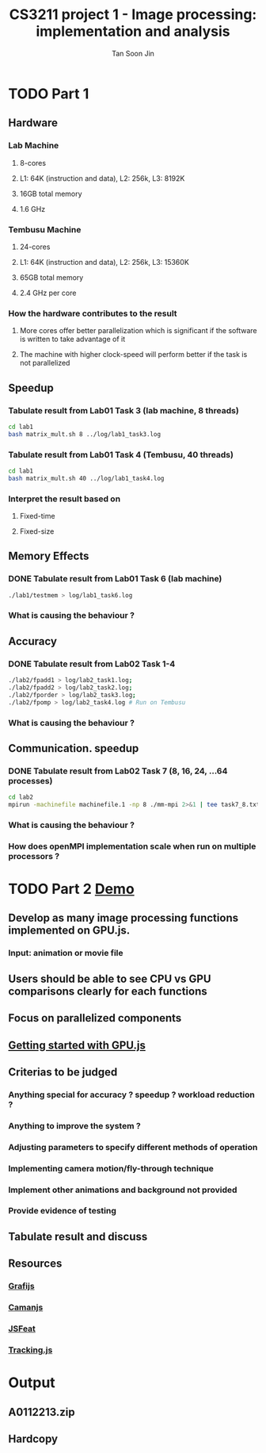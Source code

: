 #+AUTHOR: Tan Soon Jin
#+EMAIL: a0112213@u.nus.edu
#+TITLE: CS3211 project 1 - Image processing: implementation and analysis

* TODO Part 1
  
** Hardware
*** Lab Machine
**** 8-cores
**** L1: 64K (instruction and data), L2: 256k, L3: 8192K
**** 16GB total memory
**** 1.6 GHz
*** Tembusu Machine
**** 24-cores
**** L1: 64K (instruction and data), L2: 256k, L3: 15360K
**** 65GB total memory
**** 2.4 GHz per core
*** How the hardware contributes to the result
**** More cores offer better parallelization which is significant if the software is written to take advantage of it
**** The machine with higher clock-speed will perform better if the task is not parallelized
** Speedup

*** Tabulate result from Lab01 Task 3 (lab machine, 8 threads)
#+BEGIN_SRC bash
cd lab1
bash matrix_mult.sh 8 ../log/lab1_task3.log

#+END_SRC

#+RESULTS:

*** Tabulate result from Lab01 Task 4 (Tembusu, 40 threads)
#+BEGIN_SRC bash
cd lab1
bash matrix_mult.sh 40 ../log/lab1_task4.log
#+END_SRC
*** Interpret the result based on

**** Fixed-time

**** Fixed-size

** Memory Effects

*** DONE Tabulate result from Lab01 Task 6 (lab machine)
    CLOSED: [2017-02-13 Mon 17:18]
#+BEGIN_SRC bash
./lab1/testmem > log/lab1_task6.log
#+END_SRC

#+RESULTS:

*** What is causing the behaviour ?

** Accuracy

*** DONE Tabulate result from Lab02 Task 1-4
    CLOSED: [2017-02-13 Mon 17:33]
#+BEGIN_SRC bash
./lab2/fpadd1 > log/lab2_task1.log;
./lab2/fpadd2 > log/lab2_task2.log;
./lab2/fporder > log/lab2_task3.log;
./lab2/fpomp > log/lab2_task4.log # Run on Tembusu
#+END_SRC
*** What is causing the behaviour ?

** Communication. speedup

*** DONE Tabulate result from Lab02 Task 7 (8, 16, 24, ...64 processes)
    CLOSED: [2017-02-13 Mon 17:19]
#+BEGIN_SRC bash
cd lab2
mpirun -machinefile machinefile.1 -np 8 ./mm-mpi 2>&1 | tee task7_8.txt
#+END_SRC
*** What is causing the behaviour ?

*** How does openMPI implementation scale when run on multiple processors ?

* TODO Part 2 [[http://www.comp.nus.edu.sg/~hugh/cs3211/project/demo.html][Demo]]

** Develop as many image processing functions implemented on GPU.js.

*** Input: animation or movie file

** Users should be able to see CPU vs GPU comparisons clearly for each functions

** Focus on parallelized components

** [[http://gpu.rocks/getting-started/][Getting started with GPU.js]] 

** Criterias to be judged

*** Anything special for accuracy ? speedup ? workload reduction ?

*** Anything to improve the system ?

*** Adjusting parameters to specify different methods of operation

*** Implementing camera motion/fly-through technique

*** Implement other animations and background not provided

*** Provide evidence of testing

** Tabulate result and discuss

** Resources

*** [[http://grafijs.org/][Grafijs]]

*** [[http://camanjs.com/][Camanjs]] 

*** [[https://inspirit.github.io/jsfeat/][JSFeat]] 

*** [[https://trackingjs.com/][Tracking.js]]
* Output
  DEADLINE: <2017-03-01 Wed>

** A0112213.zip

** Hardcopy
